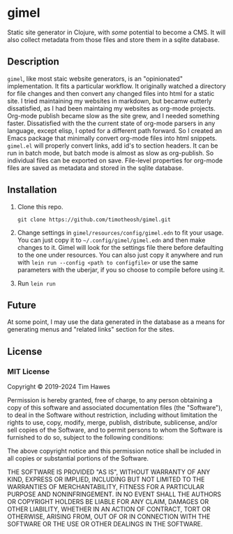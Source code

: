 * gimel
  :PROPERTIES:
  :CUSTOM_ID: gimel
  :END:

Static site generator in Clojure, with /some/ potential to become a CMS. It will also collect metadata from those files and store them in a sqlite database.

** Description
~gimel~, like most staic website generators, is an "opinionated" implementation. It fits a particular workflow. It originally watched a directory for file changes and then convert any changed files into html for a static site. I tried maintaining my websites in markdown, but becamw eutterly dissatisfied, as I had been maintaing my websites as org-mode projects. Org-mode publish became slow as the site grew, and I needed something faster. Dissatisfied with the the current state of org-mode parsers in any language, except elisp, I opted for a different path forward. So I created an Emacs package that minimally convert org-mode files into html snippets. ~gimel.el~ will properly convert links, add id's to section headers. It can be run in batch mode, but batch mode is almost as slow as org-publish. So individual files can be exported on save. File-level properties for org-mode files are saved as metadata and stored in the sqlite database.

** Installation
   :PROPERTIES:
   :CUSTOM_ID: installation
   :END:

1. Clone this repo.
   #+BEGIN_SRC shell
   git clone https://github.com/timotheosh/gimel.git
   #+END_SRC
2. Change settings in ~gimel/resources/config/gimel.edn~ to fit your usage.
   You can just copy it to ~~/.config/gimel/gimel.edn~ and then make changes to it. Gimel will look for the settings file there before defaulting to the one under resources. You can also just copy it anywhere and run with ~lein run --config <path to configfile>~ or use the same parameters with the uberjar, if you so choose to compile before using it.
3. Run ~lein run~

** Future
At some point, I may use the data generated in the database as a means for generating menus and "related links" section for the sites.

** License
   :PROPERTIES:
   :CUSTOM_ID: license
   :END:

*** MIT License
    :PROPERTIES:
    :CUSTOM_ID: mit-license
    :END:

Copyright © 2019-2024 Tim Hawes

Permission is hereby granted, free of charge, to any person obtaining a
copy of this software and associated documentation files (the
"Software"), to deal in the Software without restriction, including
without limitation the rights to use, copy, modify, merge, publish,
distribute, sublicense, and/or sell copies of the Software, and to
permit persons to whom the Software is furnished to do so, subject to
the following conditions:

The above copyright notice and this permission notice shall be included
in all copies or substantial portions of the Software.

THE SOFTWARE IS PROVIDED "AS IS", WITHOUT WARRANTY OF ANY KIND, EXPRESS
OR IMPLIED, INCLUDING BUT NOT LIMITED TO THE WARRANTIES OF
MERCHANTABILITY, FITNESS FOR A PARTICULAR PURPOSE AND NONINFRINGEMENT.
IN NO EVENT SHALL THE AUTHORS OR COPYRIGHT HOLDERS BE LIABLE FOR ANY
CLAIM, DAMAGES OR OTHER LIABILITY, WHETHER IN AN ACTION OF CONTRACT,
TORT OR OTHERWISE, ARISING FROM, OUT OF OR IN CONNECTION WITH THE
SOFTWARE OR THE USE OR OTHER DEALINGS IN THE SOFTWARE.
